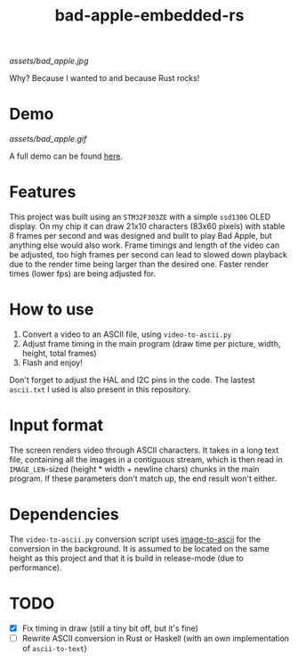 #+TITLE: bad-apple-embedded-rs

[[assets/bad_apple.jpg]]

Why? Because I wanted to and because Rust rocks!

* Demo
[[assets/bad_apple.gif]]

A full demo can be found [[https://www.youtube.com/watch?v=Jn2qinh5Zyo][here]].

* Features
This project was built using an =STM32F303ZE= with a simple =ssd1306= OLED display.
On my chip it can draw 21x10 characters (83x60 pixels) with stable 8 frames per second and
was designed and built to play Bad Apple, but anything else would also work.
Frame timings and length of the video can be adjusted, too high frames per second can lead to slowed down playback due to the render time being larger than the desired one.
Faster render times (lower fps) are being adjusted for.

* How to use
1. Convert a video to an ASCII file, using =video-to-ascii.py=
2. Adjust frame timing in the main program (draw time per picture, width, height, total frames)
3. Flash and enjoy!

Don't forget to adjust the HAL and I2C pins in the code.
The lastest =ascii.txt= I used is also present in this repository.

* Input format
The screen renders video through ASCII characters. It takes in a long text file, containing all the images in a contiguous stream, which is then read in =IMAGE_LEN=-sized (height * width + newline chars) chunks in the main program.
If these parameters don't match up, the end result won't either.

* Dependencies
The =video-to-ascii.py= conversion script uses [[https://github.com/ivanl-exe/image-to-ascii/][image-to-ascii]] for the conversion in the background.
It is assumed to be located on the same height as this project and that it is build in release-mode (due to performance).

* TODO
- [X] Fix timing in draw (still a tiny bit off, but it's fine)
- [ ] Rewrite ASCII conversion in Rust or Haskell (with an own implementation of =ascii-to-text=)
